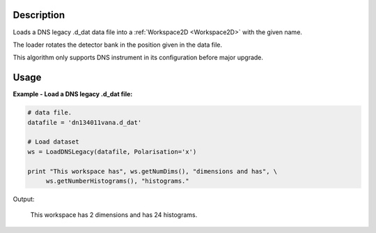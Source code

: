 .. algorithm::

.. summary::

.. alias::

.. properties::

Description
-----------

Loads a DNS legacy .d_dat data file into a :ref:`Workspace2D <Workspace2D>` with
the given name. 

The loader rotates the detector bank in the position given in the data file.

This algorithm only supports DNS instrument in its configuration before major upgrade. 

Usage
-----

**Example - Load a DNS legacy .d_dat file:**

.. code-block:: python

   # data file.
   datafile = 'dn134011vana.d_dat'

   # Load dataset
   ws = LoadDNSLegacy(datafile, Polarisation='x')

   print "This workspace has", ws.getNumDims(), "dimensions and has", \
        ws.getNumberHistograms(), "histograms."

Output:

   This workspace has 2 dimensions and has 24 histograms.

.. categories::

.. sourcelink::
